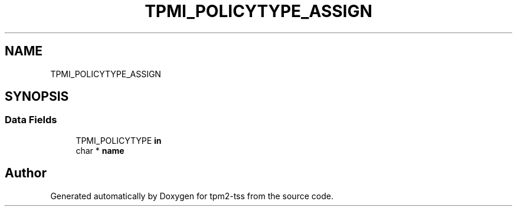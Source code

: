 .TH "TPMI_POLICYTYPE_ASSIGN" 3 "Mon May 15 2023" "Version 4.0.1-44-g8699ab39" "tpm2-tss" \" -*- nroff -*-
.ad l
.nh
.SH NAME
TPMI_POLICYTYPE_ASSIGN
.SH SYNOPSIS
.br
.PP
.SS "Data Fields"

.in +1c
.ti -1c
.RI "TPMI_POLICYTYPE \fBin\fP"
.br
.ti -1c
.RI "char * \fBname\fP"
.br
.in -1c

.SH "Author"
.PP 
Generated automatically by Doxygen for tpm2-tss from the source code\&.
